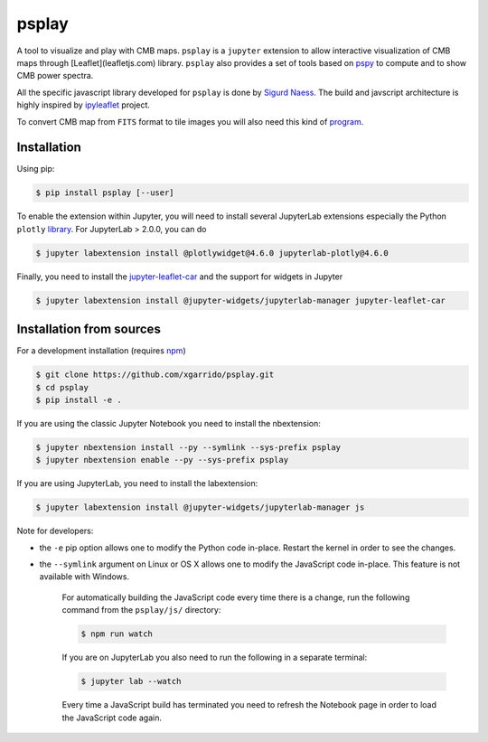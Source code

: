 ======
psplay
======

A tool to visualize and play with CMB maps. ``psplay`` is a ``jupyter`` extension to allow
interactive visualization of CMB maps through [Leaflet](leafletjs.com) library. ``psplay`` also
provides a set of tools based on `pspy <https://github.com/simonsobs/pspy>`_ to compute and to show
CMB power spectra.

.. image:: https://img.shields.io/pypi/v/psplay.svg?style=flat
   :target: https://pypi.python.org/pypi/psplay/

All the specific javascript library developed for ``psplay`` is done by `Sigurd Naess
<https://github.com/amaurea>`_. The build and javscript architecture is highly inspired by
`ipyleaflet <https://github.com/jupyter-widgets/ipyleaflet>`_ project.

To convert CMB map from ``FITS`` format to tile images you will also need this kind of `program
<https://github.com/thibautlouis/sigurds_plot>`_.

Installation
------------

Using pip:

.. code:: shell

   $ pip install psplay [--user]

To enable the extension within Jupyter, you will need to install several JupyterLab extensions
especially the Python ``plotly`` `library <https://plotly.com/python>`_. For JupyterLab > 2.0.0, you
can do

.. code:: shell

   $ jupyter labextension install @plotlywidget@4.6.0 jupyterlab-plotly@4.6.0


Finally, you need to install the `jupyter-leaflet-car
<https://www.npmjs.com/package/jupyter-leaflet-car>`_ and the support for widgets in Jupyter

.. code:: shell

   $ jupyter labextension install @jupyter-widgets/jupyterlab-manager jupyter-leaflet-car


Installation from sources
-------------------------

For a development installation (requires `npm <https://www.npmjs.com/get-npm>`_)

.. code:: shell

   $ git clone https://github.com/xgarrido/psplay.git
   $ cd psplay
   $ pip install -e .

If you are using the classic Jupyter Notebook you need to install the nbextension:

.. code:: shell

   $ jupyter nbextension install --py --symlink --sys-prefix psplay
   $ jupyter nbextension enable --py --sys-prefix psplay

If you are using JupyterLab, you need to install the labextension:

.. code:: shell

   $ jupyter labextension install @jupyter-widgets/jupyterlab-manager js

Note for developers:

- the ``-e`` pip option allows one to modify the Python code in-place. Restart the kernel in order
  to see the changes.
- the ``--symlink`` argument on Linux or OS X allows one to modify the JavaScript code
  in-place. This feature is not available with Windows.

    For automatically building the JavaScript code every time there is a change, run the following
    command from the ``psplay/js/`` directory:

    .. code:: shell

       $ npm run watch


    If you are on JupyterLab you also need to run the following in a separate terminal:

    .. code:: shell

       $ jupyter lab --watch


    Every time a JavaScript build has terminated you need to refresh the Notebook page in order to
    load the JavaScript code again.
